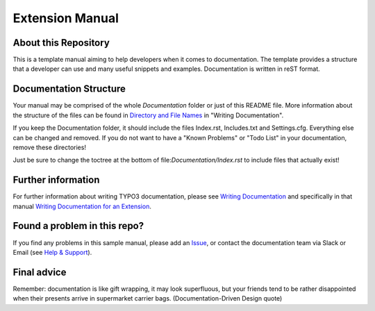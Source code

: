 Extension Manual
================

About this Repository
---------------------

This is a template manual aiming to help developers when it comes to documentation.
The template provides a structure that a developer can use and
many useful snippets and examples. Documentation is written in reST format.

Documentation Structure
-----------------------

Your manual may be comprised of the whole `Documentation` folder
or just of this README file. More information about the structure
of the files can be found in `Directory and File Names`_ in "Writing
Documentation".

If you keep the Documentation folder, it should include the files Index.rst,
Includes.txt and Settings.cfg. Everything else can be changed and removed.
If you do not want to have a "Known Problems" or "Todo List" in your documentation,
remove these directories!

Just be sure to change the toctree at the bottom of file:`Documentation/Index.rst`
to include files that actually exist!

Further information
-------------------

For further information about writing TYPO3 documentation, please see
`Writing Documentation`_ and specifically in that manual
`Writing Documentation for an Extension`_.

Found a problem in this repo?
-----------------------------

If you find any problems in this sample manual, please add an `Issue`_,
or contact the documentation team via Slack or Email (see `Help & Support`_).

Final advice
------------

Remember: documentation is like gift wrapping, it may look superfluous,
but your friends tend to be rather disappointed when their presents
arrive in supermarket carrier bags. (Documentation-Driven Design quote)

.. _Adding documentation: https://docs.typo3.org/typo3cms/CoreApiReference/ExtensionArchitecture/Documentation/Index.html
.. _Writing Documentation: https://docs.typo3.org/typo3cms/HowToDocument/
.. _Directory and File Names: https://docs.typo3.org/typo3cms/HowToDocument/GeneralConventions/DirectoryFilenames.html
.. _Writing Documentation for an Extension: https://docs.typo3.org/typo3cms/HowToDocument/WritingDocForExtension/Index.html
.. _Help & Support: https://docs.typo3.org/typo3cms/HowToDocument/HowToGetHelp.html
.. _Issue: https://github.com/TYPO3-Documentation/TYPO3CMS-Example-ExtensionManual/issues
